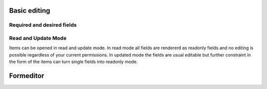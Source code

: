 *************
Basic editing
*************

Required and desired fields
===========================

Read and Update Mode
====================
Items can be opened in read and update mode. In read mode all fields are
rendererd as readonly fields and no editing is possible regardless of your
current permissions. In updated mode the fields are usual editable but further
constraint in the form of the items can turn single fields into readonly mode.

**********
Formeditor
**********
